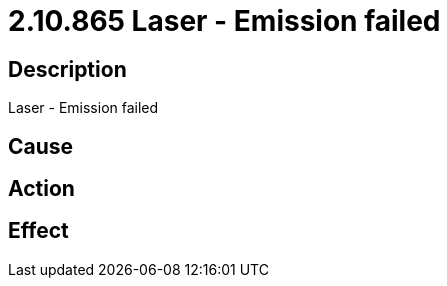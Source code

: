 = 2.10.865 Laser - Emission failed
:imagesdir: img

== Description
Laser - Emission failed

== Cause
 

== Action
 

== Effect
 

